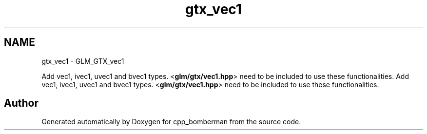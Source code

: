.TH "gtx_vec1" 3 "Sun Jun 7 2015" "Version 0.42" "cpp_bomberman" \" -*- nroff -*-
.ad l
.nh
.SH NAME
gtx_vec1 \- GLM_GTX_vec1
.PP
Add vec1, ivec1, uvec1 and bvec1 types\&. <\fBglm/gtx/vec1\&.hpp\fP> need to be included to use these functionalities\&.  
Add vec1, ivec1, uvec1 and bvec1 types\&. <\fBglm/gtx/vec1\&.hpp\fP> need to be included to use these functionalities\&. 


.SH "Author"
.PP 
Generated automatically by Doxygen for cpp_bomberman from the source code\&.
